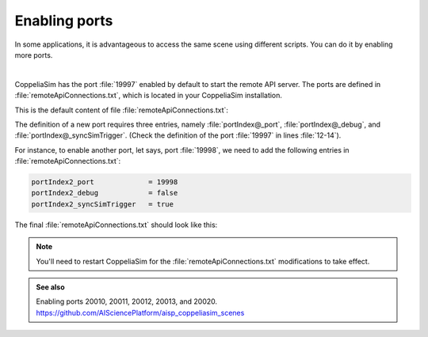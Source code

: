 Enabling ports
**************

In some applications, it is advantageous to access the same scene using different scripts. You can do it by enabling more
ports.

.. image:: /_static/basics/ports.png
    :align: center

|

CoppeliaSim has the port :file:`19997` enabled by default to start the remote API server. The ports are
defined in :file:`remoteApiConnections.txt`, which is located in your CoppeliaSim installation.

This is the default content of file :file:`remoteApiConnections.txt`:

.. code-block:: python
    :emphasize-lines: 12,13,14
    :linenos:

    // This file defines all the continuous remote API server services (started at remote API plugin initialization, i.e. CoppeliaSim start-up)
    //
    // Each remote API server service requires following 3 entries:
    //
    // portIndex@_port = xxxx               // where xxxx is the desired port number (below 19997 are preferred for server services starting at CoppeliaSim start-up)
    // portIndex@_debug = xxxx              // where xxxx is true or false
    // portIndex@_syncSimTrigger = xxxx     // where xxxx is true or false. When true, then the service will be pre-enabled for synchronous operation.
    //
    // In above strings, @ can be any number starting with 1. If more than one server service is required, then numbers need to be consecutive and starting with 1

    // Let's start a continuous remote API server service on port 19997:
    portIndex1_port             = 19997
    portIndex1_debug            = false
    portIndex1_syncSimTrigger   = true

The definition of a new port requires three entries, namely :file:`portIndex@_port`, :file:`portIndex@_debug`,
and :file:`portIndex@_syncSimTrigger`. (Check the definition of the port :file:`19997` in lines :file:`12-14`).

For instance, to enable another port, let says, port :file:`19998`, we need to add the following entries in :file:`remoteApiConnections.txt`:

.. code-block:: python

    portIndex2_port             = 19998
    portIndex2_debug            = false
    portIndex2_syncSimTrigger   = true



The final :file:`remoteApiConnections.txt` should look like this:

.. code-block:: python
    :emphasize-lines: 15,16,17

    // This file defines all the continuous remote API server services (started at remote API plugin initialization, i.e. CoppeliaSim start-up)
    //
    // Each remote API server service requires following 3 entries:
    //
    // portIndex@_port = xxxx               // where xxxx is the desired port number (below 19997 are preferred for server services starting at CoppeliaSim start-up)
    // portIndex@_debug = xxxx              // where xxxx is true or false
    // portIndex@_syncSimTrigger = xxxx     // where xxxx is true or false. When true, then the service will be pre-enabled for synchronous operation.
    //
    // In above strings, @ can be any number starting with 1. If more than one server service is required, then numbers need to be consecutive and starting with 1

    // Let's start a continuous remote API server service on port 19997:
    portIndex1_port             = 19997
    portIndex1_debug            = false
    portIndex1_syncSimTrigger   = true
    portIndex2_port             = 19998
    portIndex2_debug            = false
    portIndex2_syncSimTrigger   = true


.. note::
   You'll need to restart CoppeliaSim for the :file:`remoteApiConnections.txt` modifications to take effect.

.. admonition:: See also
    :class: admonition-git

    Enabling ports 20010, 20011, 20012, 20013, and 20020. https://github.com/AISciencePlatform/aisp_coppeliasim_scenes





